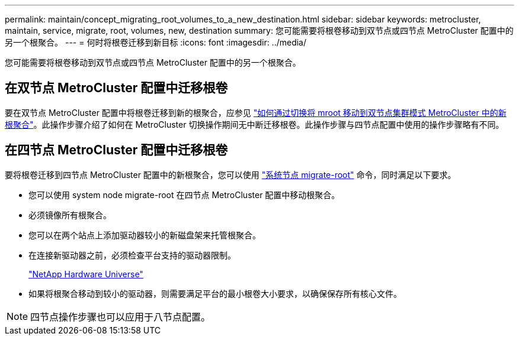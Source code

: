 ---
permalink: maintain/concept_migrating_root_volumes_to_a_new_destination.html 
sidebar: sidebar 
keywords: metrocluster, maintain, service, migrate, root, volumes, new, destination 
summary: 您可能需要将根卷移动到双节点或四节点 MetroCluster 配置中的另一个根聚合。 
---
= 何时将根卷迁移到新目标
:icons: font
:imagesdir: ../media/


[role="lead"]
您可能需要将根卷移动到双节点或四节点 MetroCluster 配置中的另一个根聚合。



== 在双节点 MetroCluster 配置中迁移根卷

要在双节点 MetroCluster 配置中将根卷迁移到新的根聚合，应参见 https://kb.netapp.com/Advice_and_Troubleshooting/Data_Protection_and_Security/MetroCluster/How_to_move_mroot_to_a_new_root_aggregate_in_a_2-node_Clustered_MetroCluster_with_Switchover["如何通过切换将 mroot 移动到双节点集群模式 MetroCluster 中的新根聚合"]。此操作步骤介绍了如何在 MetroCluster 切换操作期间无中断迁移根卷。此操作步骤与四节点配置中使用的操作步骤略有不同。



== 在四节点 MetroCluster 配置中迁移根卷

要将根卷迁移到四节点 MetroCluster 配置中的新根聚合，您可以使用 http://docs.netapp.com/ontap-9/topic/com.netapp.doc.dot-cm-cmpr-930/system%5F%5Fnode%5F%5Fmigrate-root.html["系统节点 migrate-root"] 命令，同时满足以下要求。

* 您可以使用 system node migrate-root 在四节点 MetroCluster 配置中移动根聚合。
* 必须镜像所有根聚合。
* 您可以在两个站点上添加驱动器较小的新磁盘架来托管根聚合。
* 在连接新驱动器之前，必须检查平台支持的驱动器限制。
+
https://hwu.netapp.com["NetApp Hardware Universe"]

* 如果将根聚合移动到较小的驱动器，则需要满足平台的最小根卷大小要求，以确保保存所有核心文件。



NOTE: 四节点操作步骤也可以应用于八节点配置。
